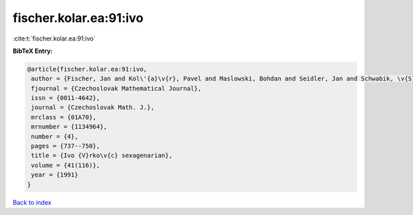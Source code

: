 fischer.kolar.ea:91:ivo
=======================

:cite:t:`fischer.kolar.ea:91:ivo`

**BibTeX Entry:**

.. code-block:: bibtex

   @article{fischer.kolar.ea:91:ivo,
    author = {Fischer, Jan and Kol\'{a}\v{r}, Pavel and Maslowski, Bohdan and Seidler, Jan and Schwabik, \v{S}tefan},
    fjournal = {Czechoslovak Mathematical Journal},
    issn = {0011-4642},
    journal = {Czechoslovak Math. J.},
    mrclass = {01A70},
    mrnumber = {1134964},
    number = {4},
    pages = {737--750},
    title = {Ivo {V}rko\v{c} sexagenarian},
    volume = {41(116)},
    year = {1991}
   }

`Back to index <../By-Cite-Keys.html>`_
